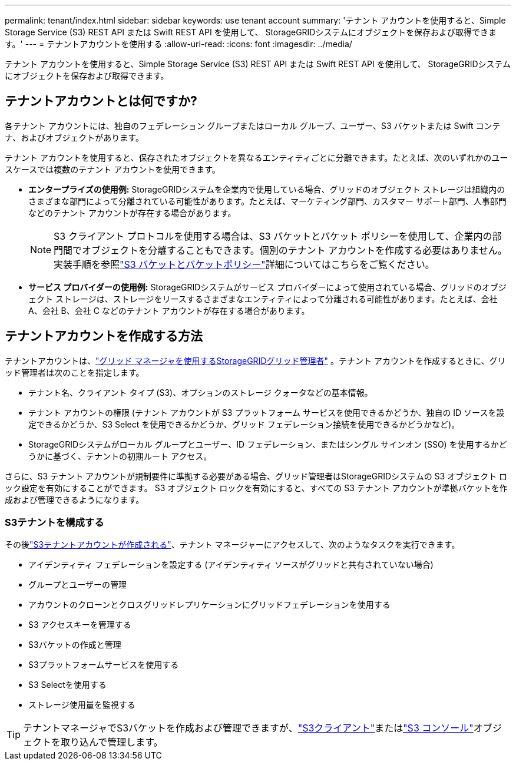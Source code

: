 ---
permalink: tenant/index.html 
sidebar: sidebar 
keywords: use tenant account 
summary: 'テナント アカウントを使用すると、Simple Storage Service (S3) REST API または Swift REST API を使用して、 StorageGRIDシステムにオブジェクトを保存および取得できます。' 
---
= テナントアカウントを使用する
:allow-uri-read: 
:icons: font
:imagesdir: ../media/


[role="lead"]
テナント アカウントを使用すると、Simple Storage Service (S3) REST API または Swift REST API を使用して、 StorageGRIDシステムにオブジェクトを保存および取得できます。



== テナントアカウントとは何ですか?

各テナント アカウントには、独自のフェデレーション グループまたはローカル グループ、ユーザー、S3 バケットまたは Swift コンテナ、およびオブジェクトがあります。

テナント アカウントを使用すると、保存されたオブジェクトを異なるエンティティごとに分離できます。たとえば、次のいずれかのユースケースでは複数のテナント アカウントを使用できます。

* *エンタープライズの使用例:* StorageGRIDシステムを企業内で使用している場合、グリッドのオブジェクト ストレージは組織内のさまざまな部門によって分離されている可能性があります。たとえば、マーケティング部門、カスタマー サポート部門、人事部門などのテナント アカウントが存在する場合があります。
+

NOTE: S3 クライアント プロトコルを使用する場合は、S3 バケットとバケット ポリシーを使用して、企業内の部門間でオブジェクトを分離することもできます。個別のテナント アカウントを作成する必要はありません。実装手順を参照link:../s3/bucket-and-group-access-policies.html["S3 バケットとバケットポリシー"]詳細についてはこちらをご覧ください。

* *サービス プロバイダーの使用例:* StorageGRIDシステムがサービス プロバイダーによって使用されている場合、グリッドのオブジェクト ストレージは、ストレージをリースするさまざまなエンティティによって分離される可能性があります。たとえば、会社 A、会社 B、会社 C などのテナント アカウントが存在する場合があります。




== テナントアカウントを作成する方法

テナントアカウントは、link:../admin/managing-tenants.html["グリッド マネージャを使用するStorageGRIDグリッド管理者"] 。テナント アカウントを作成するときに、グリッド管理者は次のことを指定します。

* テナント名、クライアント タイプ (S3)、オプションのストレージ クォータなどの基本情報。
* テナント アカウントの権限 (テナント アカウントが S3 プラットフォーム サービスを使用できるかどうか、独自の ID ソースを設定できるかどうか、S3 Select を使用できるかどうか、グリッド フェデレーション接続を使用できるかどうかなど)。
* StorageGRIDシステムがローカル グループとユーザー、ID フェデレーション、またはシングル サインオン (SSO) を使用するかどうかに基づく、テナントの初期ルート アクセス。


さらに、S3 テナント アカウントが規制要件に準拠する必要がある場合、グリッド管理者はStorageGRIDシステムの S3 オブジェクト ロック設定を有効にすることができます。  S3 オブジェクト ロックを有効にすると、すべての S3 テナント アカウントが準拠バケットを作成および管理できるようになります。



=== S3テナントを構成する

その後link:../admin/creating-tenant-account.html["S3テナントアカウントが作成される"]、テナント マネージャーにアクセスして、次のようなタスクを実行できます。

* アイデンティティ フェデレーションを設定する (アイデンティティ ソースがグリッドと共有されていない場合)
* グループとユーザーの管理
* アカウントのクローンとクロスグリッドレプリケーションにグリッドフェデレーションを使用する
* S3 アクセスキーを管理する
* S3バケットの作成と管理
* S3プラットフォームサービスを使用する
* S3 Selectを使用する
* ストレージ使用量を監視する



TIP: テナントマネージャでS3バケットを作成および管理できますが、link:../s3/index.html["S3クライアント"]またはlink:use-s3-console.html["S3 コンソール"]オブジェクトを取り込んで管理します。
